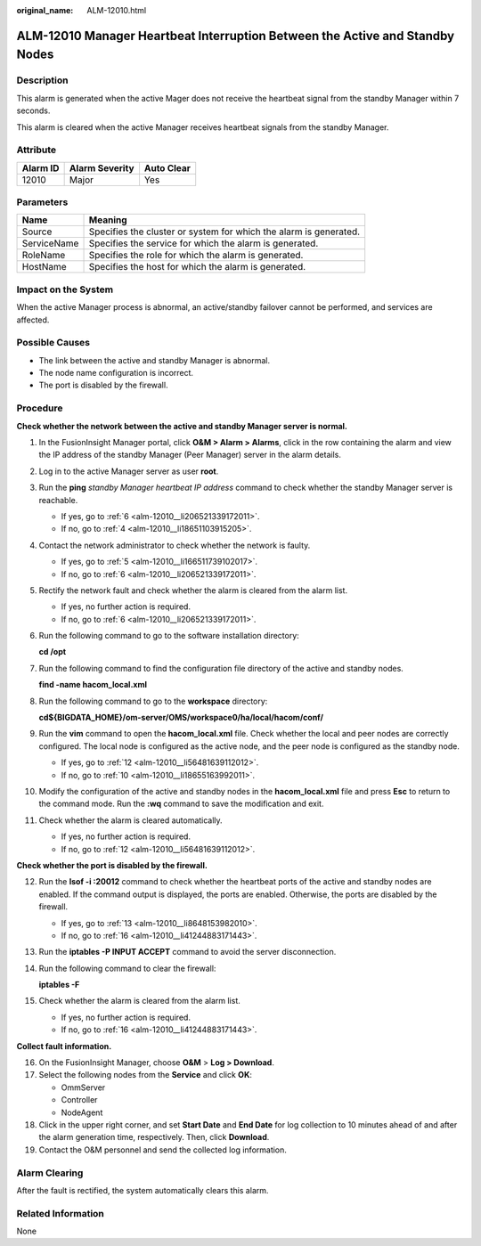 :original_name: ALM-12010.html

.. _ALM-12010:

ALM-12010 Manager Heartbeat Interruption Between the Active and Standby Nodes
=============================================================================

Description
-----------

This alarm is generated when the active Mager does not receive the heartbeat signal from the standby Manager within 7 seconds.

This alarm is cleared when the active Manager receives heartbeat signals from the standby Manager.

Attribute
---------

======== ============== ==========
Alarm ID Alarm Severity Auto Clear
======== ============== ==========
12010    Major          Yes
======== ============== ==========

Parameters
----------

+-------------+-------------------------------------------------------------------+
| Name        | Meaning                                                           |
+=============+===================================================================+
| Source      | Specifies the cluster or system for which the alarm is generated. |
+-------------+-------------------------------------------------------------------+
| ServiceName | Specifies the service for which the alarm is generated.           |
+-------------+-------------------------------------------------------------------+
| RoleName    | Specifies the role for which the alarm is generated.              |
+-------------+-------------------------------------------------------------------+
| HostName    | Specifies the host for which the alarm is generated.              |
+-------------+-------------------------------------------------------------------+

Impact on the System
--------------------

When the active Manager process is abnormal, an active/standby failover cannot be performed, and services are affected.

Possible Causes
---------------

-  The link between the active and standby Manager is abnormal.
-  The node name configuration is incorrect.
-  The port is disabled by the firewall.

Procedure
---------

**Check whether the network between the active and standby Manager server is normal.**

#. In the FusionInsight Manager portal, click **O&M > Alarm > Alarms**, click |image1| in the row containing the alarm and view the IP address of the standby Manager (Peer Manager) server in the alarm details.

#. Log in to the active Manager server as user **root**.

#. Run the **ping** *standby Manager heartbeat IP address* command to check whether the standby Manager server is reachable.

   -  If yes, go to :ref:`6 <alm-12010__li206521339172011>`.
   -  If no, go to :ref:`4 <alm-12010__li18651103915205>`.

#. .. _alm-12010__li18651103915205:

   Contact the network administrator to check whether the network is faulty.

   -  If yes, go to :ref:`5 <alm-12010__li166511739102017>`.
   -  If no, go to :ref:`6 <alm-12010__li206521339172011>`.

#. .. _alm-12010__li166511739102017:

   Rectify the network fault and check whether the alarm is cleared from the alarm list.

   -  If yes, no further action is required.
   -  If no, go to :ref:`6 <alm-12010__li206521339172011>`.

#. .. _alm-12010__li206521339172011:

   Run the following command to go to the software installation directory:

   **cd /opt**

#. Run the following command to find the configuration file directory of the active and standby nodes.

   **find -name hacom_local.xml**

#. Run the following command to go to the **workspace** directory:

   **cd${BIGDATA_HOME}/om-server/OMS/workspace0/ha/local/hacom/conf/**

#. Run the **vim** command to open the **hacom_local.xml** file. Check whether the local and peer nodes are correctly configured. The local node is configured as the active node, and the peer node is configured as the standby node.

   -  If yes, go to :ref:`12 <alm-12010__li56481639112012>`.
   -  If no, go to :ref:`10 <alm-12010__li18655163992011>`.

#. .. _alm-12010__li18655163992011:

   Modify the configuration of the active and standby nodes in the **hacom_local.xml** file and press **Esc** to return to the command mode. Run the **:wq** command to save the modification and exit.

#. Check whether the alarm is cleared automatically.

   -  If yes, no further action is required.
   -  If no, go to :ref:`12 <alm-12010__li56481639112012>`.

**Check whether the port is disabled by the firewall.**

12. .. _alm-12010__li56481639112012:

    Run the **lsof -i :20012** command to check whether the heartbeat ports of the active and standby nodes are enabled. If the command output is displayed, the ports are enabled. Otherwise, the ports are disabled by the firewall.

    -  If yes, go to :ref:`13 <alm-12010__li8648153982010>`.
    -  If no, go to :ref:`16 <alm-12010__li41244883171443>`.

13. .. _alm-12010__li8648153982010:

    Run the **iptables -P INPUT ACCEPT** command to avoid the server disconnection.

14. Run the following command to clear the firewall:

    **iptables -F**

15. Check whether the alarm is cleared from the alarm list.

    -  If yes, no further action is required.
    -  If no, go to :ref:`16 <alm-12010__li41244883171443>`.

**Collect fault information.**

16. .. _alm-12010__li41244883171443:

    On the FusionInsight Manager, choose **O&M** > **Log > Download**.

17. Select the following nodes from the **Service** and click **OK**:

    -  OmmServer
    -  Controller
    -  NodeAgent

18. Click |image2| in the upper right corner, and set **Start Date** and **End Date** for log collection to 10 minutes ahead of and after the alarm generation time, respectively. Then, click **Download**.

19. Contact the O&M personnel and send the collected log information.

Alarm Clearing
--------------

After the fault is rectified, the system automatically clears this alarm.

Related Information
-------------------

None

.. |image1| image:: /_static/images/en-us_image_0269383815.png
.. |image2| image:: /_static/images/en-us_image_0269383816.png

